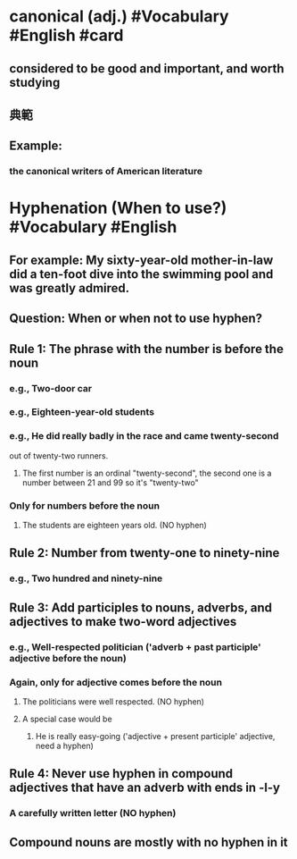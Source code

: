 * canonical (adj.) #Vocabulary #English #card
:PROPERTIES:
:card-last-score: 5
:card-repeats: 2
:card-next-schedule: 2022-06-14T09:46:45.945Z
:card-last-interval: 4
:card-ease-factor: 2.6
:card-last-reviewed: 2022-06-10T09:46:45.946Z
:collapsed: true
:END:
** considered to be good and important, and worth studying
** 典範
** Example:
:PROPERTIES:
:collapsed: true
:END:
*** the canonical writers of American literature
* Hyphenation (When to use?) #Vocabulary #English
:PROPERTIES:
:collapsed: true
:END:
** For example: My sixty-year-old mother-in-law did a ten-foot dive into the swimming pool and was greatly admired.
** Question: When or when not to use hyphen?
** Rule 1: The phrase with the number is before the noun
*** e.g., Two-door car
*** e.g., Eighteen-year-old students
*** e.g., He did really badly in the race and came twenty-second
out of twenty-two runners.
**** The first number is an ordinal "twenty-second", the second one is a number between 21 and 99 so it's "twenty-two"
*** Only for numbers before the noun
**** The students are eighteen years old. (NO hyphen)
** Rule 2: Number from twenty-one to ninety-nine
*** e.g., Two hundred and ninety-nine
** Rule 3: Add participles to nouns, adverbs, and adjectives to make two-word adjectives
*** e.g., Well-respected politician ('adverb + past participle' adjective before the noun)
*** Again, only for adjective comes before the noun
**** The politicians were well respected. (NO hyphen)
**** A special case would be
***** He is really easy-going ('adjective + present participle' adjective, need a hyphen)
** Rule 4: Never use hyphen in compound adjectives that have an adverb with ends in -l-y
*** A carefully written letter (NO hyphen)
** Compound nouns are mostly with no hyphen in it